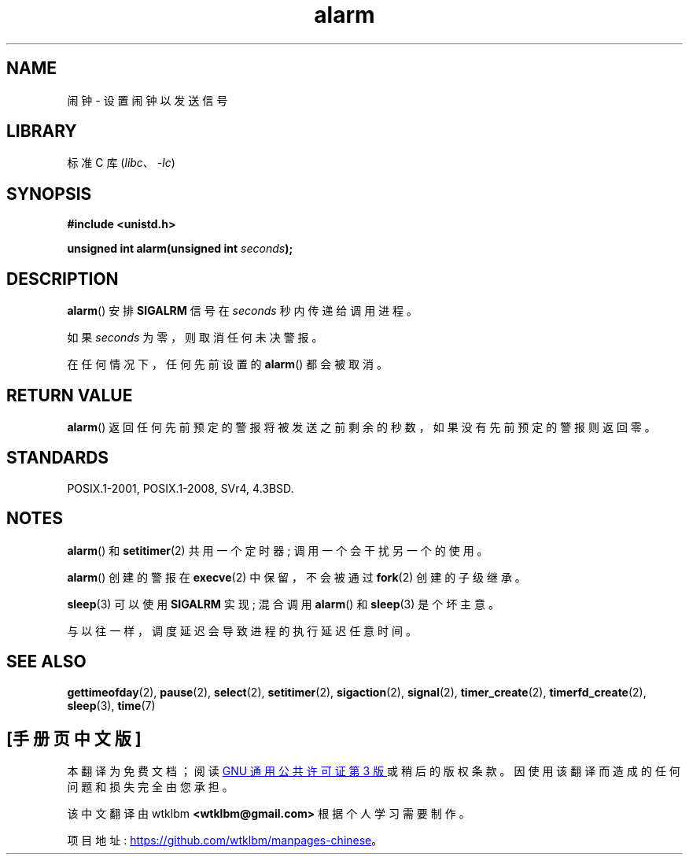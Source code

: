 .\" -*- coding: UTF-8 -*-
.\" This manpage is Copyright (C) 1992 Drew Eckhardt;
.\"             and Copyright (C) 1993 Michael Haardt, Ian Jackson.
.\"
.\" SPDX-License-Identifier: Linux-man-pages-copyleft
.\"
.\" Modified Wed Jul 21 19:42:57 1993 by Rik Faith <faith@cs.unc.edu>
.\" Modified Sun Jul 21 21:25:26 1996 by Andries Brouwer <aeb@cwi.nl>
.\" Modified Wed Nov  6 03:46:05 1996 by Eric S. Raymond <esr@thyrsus.com>
.\"
.\"*******************************************************************
.\"
.\" This file was generated with po4a. Translate the source file.
.\"
.\"*******************************************************************
.TH alarm 2 2022\-10\-30 "Linux man\-pages 6.03" 
.SH NAME
闹钟 \- 设置闹钟以发送信号
.SH LIBRARY
标准 C 库 (\fIlibc\fP、\fI\-lc\fP)
.SH SYNOPSIS
.nf
\fB#include <unistd.h>\fP
.PP
\fBunsigned int alarm(unsigned int \fP\fIseconds\fP\fB);\fP
.fi
.SH DESCRIPTION
\fBalarm\fP() 安排 \fBSIGALRM\fP 信号在 \fIseconds\fP 秒内传递给调用进程。
.PP
如果 \fIseconds\fP 为零，则取消任何未决警报。
.PP
在任何情况下，任何先前设置的 \fBalarm\fP() 都会被取消。
.SH "RETURN VALUE"
\fBalarm\fP() 返回任何先前预定的警报将被发送之前剩余的秒数，如果没有先前预定的警报则返回零。
.SH STANDARDS
POSIX.1\-2001, POSIX.1\-2008, SVr4, 4.3BSD.
.SH NOTES
\fBalarm\fP() 和 \fBsetitimer\fP(2) 共用一个定时器; 调用一个会干扰另一个的使用。
.PP
\fBalarm\fP() 创建的警报在 \fBexecve\fP(2) 中保留，不会被通过 \fBfork\fP(2) 创建的子级继承。
.PP
\fBsleep\fP(3) 可以使用 \fBSIGALRM\fP 实现; 混合调用 \fBalarm\fP() 和 \fBsleep\fP(3) 是个坏主意。
.PP
与以往一样，调度延迟会导致进程的执行延迟任意时间。
.SH "SEE ALSO"
\fBgettimeofday\fP(2), \fBpause\fP(2), \fBselect\fP(2), \fBsetitimer\fP(2),
\fBsigaction\fP(2), \fBsignal\fP(2), \fBtimer_create\fP(2), \fBtimerfd_create\fP(2),
\fBsleep\fP(3), \fBtime\fP(7)
.PP
.SH [手册页中文版]
.PP
本翻译为免费文档；阅读
.UR https://www.gnu.org/licenses/gpl-3.0.html
GNU 通用公共许可证第 3 版
.UE
或稍后的版权条款。因使用该翻译而造成的任何问题和损失完全由您承担。
.PP
该中文翻译由 wtklbm
.B <wtklbm@gmail.com>
根据个人学习需要制作。
.PP
项目地址:
.UR \fBhttps://github.com/wtklbm/manpages-chinese\fR
.ME 。
